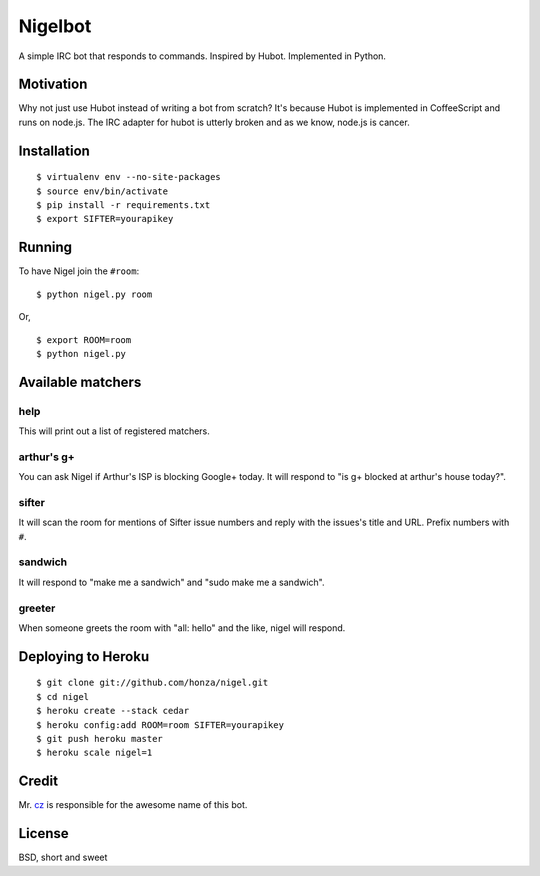 Nigelbot
========

A simple IRC bot that responds to commands.  Inspired by Hubot.  Implemented in
Python.

Motivation
----------

Why not just use Hubot instead of writing a bot from scratch?  It's because
Hubot is implemented in CoffeeScript and runs on node.js.  The IRC adapter for
hubot is utterly broken and as we know, node.js is cancer.

Installation
------------

::

    $ virtualenv env --no-site-packages
    $ source env/bin/activate
    $ pip install -r requirements.txt
    $ export SIFTER=yourapikey

Running
-------

To have Nigel join the ``#room``:

::

    $ python nigel.py room

Or,

::

    $ export ROOM=room
    $ python nigel.py

Available matchers
------------------

help
~~~~

This will print out a list of registered matchers.

arthur's g+
~~~~~~~~~~~

You can ask Nigel if Arthur's ISP is blocking Google+ today.  It will respond
to "is g+ blocked at arthur's house today?".

sifter
~~~~~~

It will scan the room for mentions of Sifter issue numbers and reply with the
issues's title and URL.  Prefix numbers with ``#``.

sandwich
~~~~~~~~

It will respond to "make me a sandwich" and "sudo make me a sandwich".

greeter
~~~~~~~

When someone greets the room with "all: hello" and the like, nigel will
respond.

Deploying to Heroku
-------------------

::

    $ git clone git://github.com/honza/nigel.git
    $ cd nigel
    $ heroku create --stack cedar
    $ heroku config:add ROOM=room SIFTER=yourapikey
    $ git push heroku master
    $ heroku scale nigel=1

Credit
------

Mr. `cz <https://github.com/cz>`_ is responsible for the awesome name of this
bot.

License
-------

BSD, short and sweet
